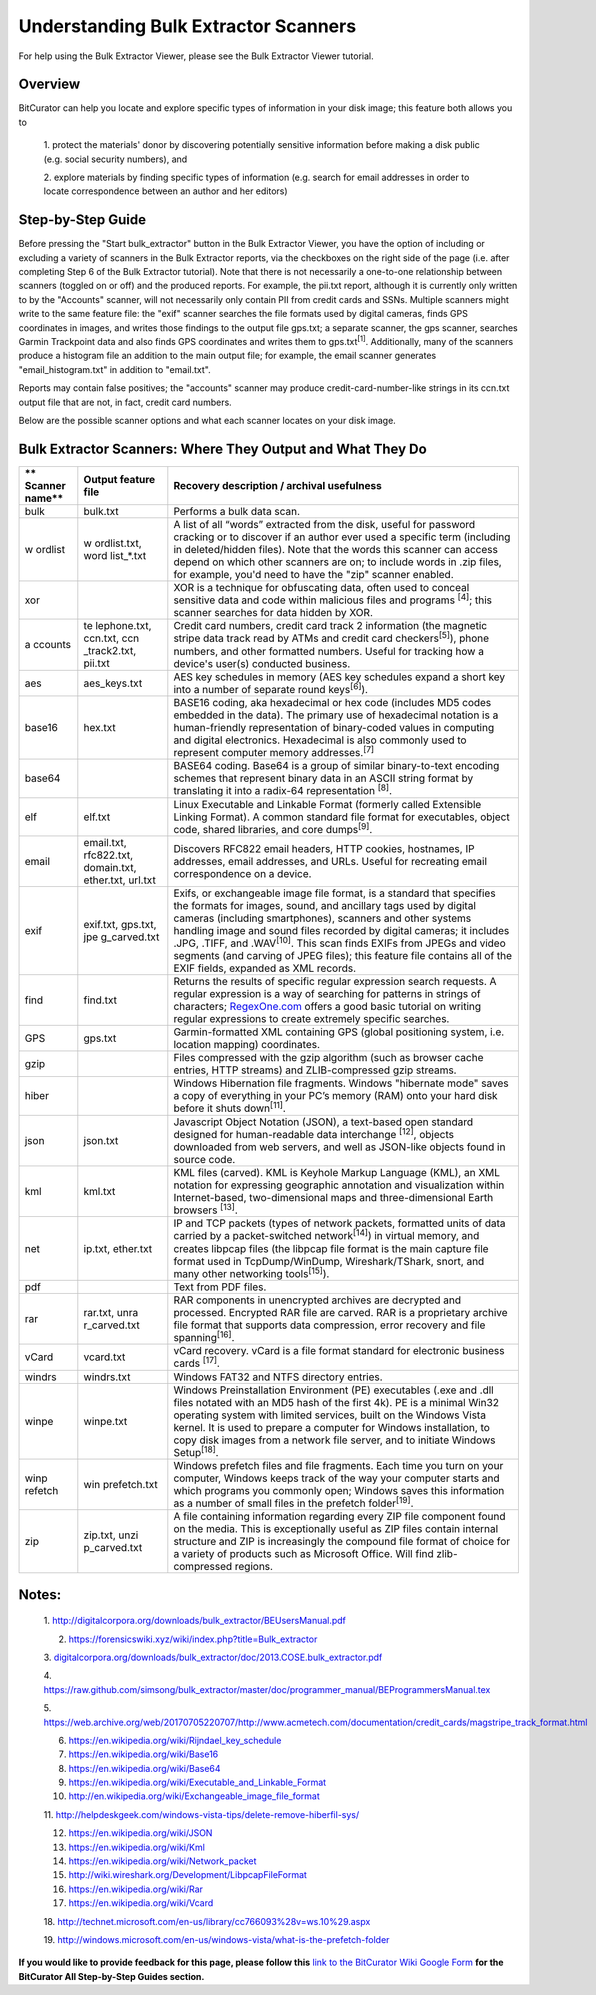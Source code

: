 **Understanding Bulk Extractor Scanners**
=========================================

For help using the Bulk Extractor Viewer, please see the Bulk Extractor
Viewer tutorial.

**Overview**
~~~~~~~~~~~~

BitCurator can help you locate and explore specific types of information
in your disk image; this feature both allows you to

   1. protect the materials' donor by discovering potentially sensitive
   information before making a disk public (e.g. social security
   numbers), and

   2. explore materials by finding specific types of information (e.g.
   search for email addresses in order to locate correspondence between
   an author and her editors)

**Step-by-Step Guide**
~~~~~~~~~~~~~~~~~~~~~~

Before pressing the "Start bulk_extractor" button in the Bulk Extractor
Viewer, you have the option of including or excluding a variety of
scanners in the Bulk Extractor reports, via the checkboxes on the right
side of the page (i.e. after completing Step 6 of the Bulk Extractor
tutorial). Note that there is not necessarily a one-to-one relationship
between scanners (toggled on or off) and the produced reports. For
example, the pii.txt report, although it is currently only written to by
the "Accounts" scanner, will not necessarily only contain PII from
credit cards and SSNs. Multiple scanners might write to the same feature
file: the "exif" scanner searches the file formats used by digital
cameras, finds GPS coordinates in images, and writes those findings to
the output file gps.txt; a separate scanner, the gps scanner, searches
Garmin Trackpoint data and also finds GPS coordinates and writes them to
gps.txt\ :sup:`[1]`. Additionally, many of the scanners produce a
histogram file an addition to the main output file; for example, the
email scanner generates "email_histogram.txt" in addition to
"email.txt".

|image1|

Reports may contain false positives; the "accounts" scanner may produce
credit-card-number-like strings in its ccn.txt output file that are not,
in fact, credit card numbers.

Below are the possible scanner options and what each scanner locates on
your disk image.

**Bulk Extractor Scanners: Where They Output and What They Do**
~~~~~~~~~~~~~~~~~~~~~~~~~~~~~~~~~~~~~~~~~~~~~~~~~~~~~~~~~~~~~~~

+---------+--------------+--------------------------------------------+
| **      | **Output     | **Recovery description / archival          |
| Scanner | feature      | usefulness**                               |
| name**  | file**       |                                            |
+=========+==============+============================================+
| bulk    | bulk.txt     | Performs a bulk data scan.                 |
+---------+--------------+--------------------------------------------+
| w       | w            | A list of all “words” extracted from the   |
| ordlist | ordlist.txt, | disk, useful for password cracking or to   |
|         | word         | discover if an author ever used a specific |
|         | list\_\*.txt | term (including in deleted/hidden files).  |
|         |              | Note that the words this scanner can       |
|         |              | access depend on which other scanners are  |
|         |              | on; to include words in .zip files, for    |
|         |              | example, you'd need to have the "zip"      |
|         |              | scanner enabled.                           |
+---------+--------------+--------------------------------------------+
| xor     |              | XOR is a technique for obfuscating data,   |
|         |              | often used to conceal sensitive data and   |
|         |              | code within malicious files and programs   |
|         |              | :sup:`[4]`; this scanner searches for data |
|         |              | hidden by XOR.                             |
+---------+--------------+--------------------------------------------+
| a       | te           | Credit card numbers, credit card track 2   |
| ccounts | lephone.txt, | information (the magnetic stripe data      |
|         | ccn.txt,     | track read by ATMs and credit card         |
|         | ccn          | checkers\ :sup:`[5]`), phone numbers, and  |
|         | _track2.txt, | other formatted numbers. Useful for        |
|         | pii.txt      | tracking how a device's user(s) conducted  |
|         |              | business.                                  |
+---------+--------------+--------------------------------------------+
| aes     | aes_keys.txt | AES key schedules in memory (AES key       |
|         |              | schedules expand a short key into a number |
|         |              | of separate round keys\ :sup:`[6]`).       |
+---------+--------------+--------------------------------------------+
| base16  | hex.txt      | BASE16 coding, aka hexadecimal or hex code |
|         |              | (includes MD5 codes embedded in the data). |
|         |              | The primary use of hexadecimal notation is |
|         |              | a human-friendly representation of         |
|         |              | binary-coded values in computing and       |
|         |              | digital electronics. Hexadecimal is also   |
|         |              | commonly used to represent computer memory |
|         |              | addresses.\ :sup:`[7]`                     |
+---------+--------------+--------------------------------------------+
| base64  |              | BASE64 coding. Base64 is a group of        |
|         |              | similar binary-to-text encoding schemes    |
|         |              | that represent binary data in an ASCII     |
|         |              | string format by translating it into a     |
|         |              | radix-64 representation :sup:`[8]`.        |
+---------+--------------+--------------------------------------------+
| elf     | elf.txt      | Linux Executable and Linkable Format       |
|         |              | (formerly called Extensible Linking        |
|         |              | Format). A common standard file format for |
|         |              | executables, object code, shared           |
|         |              | libraries, and core dumps\ :sup:`[9]`.     |
+---------+--------------+--------------------------------------------+
| email   | email.txt,   | Discovers RFC822 email headers, HTTP       |
|         | rfc822.txt,  | cookies, hostnames, IP addresses, email    |
|         | domain.txt,  | addresses, and URLs. Useful for recreating |
|         | ether.txt,   | email correspondence on a device.          |
|         | url.txt      |                                            |
+---------+--------------+--------------------------------------------+
| exif    | exif.txt,    | Exifs, or exchangeable image file format,  |
|         | gps.txt,     | is a standard that specifies the formats   |
|         | jpe          | for images, sound, and ancillary tags used |
|         | g_carved.txt | by digital cameras (including              |
|         |              | smartphones), scanners and other systems   |
|         |              | handling image and sound files recorded by |
|         |              | digital cameras; it includes .JPG, .TIFF,  |
|         |              | and .WAV\ :sup:`[10]`. This scan finds     |
|         |              | EXIFs from JPEGs and video segments (and   |
|         |              | carving of JPEG files); this feature file  |
|         |              | contains all of the EXIF fields, expanded  |
|         |              | as XML records.                            |
+---------+--------------+--------------------------------------------+
| find    | find.txt     | Returns the results of specific regular    |
|         |              | expression search requests. A regular      |
|         |              | expression is a way of searching for       |
|         |              | patterns in strings of characters;         |
|         |              | `RegexOne.com <https://regexone.com/>`__   |
|         |              | offers a good basic tutorial on writing    |
|         |              | regular expressions to create extremely    |
|         |              | specific searches.                         |
+---------+--------------+--------------------------------------------+
| GPS     | gps.txt      | Garmin-formatted XML containing GPS        |
|         |              | (global positioning system, i.e. location  |
|         |              | mapping) coordinates.                      |
+---------+--------------+--------------------------------------------+
| gzip    |              | Files compressed with the gzip algorithm   |
|         |              | (such as browser cache entries, HTTP       |
|         |              | streams) and ZLIB-compressed gzip streams. |
+---------+--------------+--------------------------------------------+
| hiber   |              | Windows Hibernation file fragments.        |
|         |              | Windows "hibernate mode" saves a copy of   |
|         |              | everything in your PC’s memory (RAM) onto  |
|         |              | your hard disk before it shuts             |
|         |              | down\ :sup:`[11]`.                         |
+---------+--------------+--------------------------------------------+
| json    | json.txt     | Javascript Object Notation (JSON), a       |
|         |              | text-based open standard designed for      |
|         |              | human-readable data interchange            |
|         |              | :sup:`[12]`, objects downloaded from web   |
|         |              | servers, and well as JSON-like objects     |
|         |              | found in source code.                      |
+---------+--------------+--------------------------------------------+
| kml     | kml.txt      | KML files (carved). KML is Keyhole Markup  |
|         |              | Language (KML), an XML notation for        |
|         |              | expressing geographic annotation and       |
|         |              | visualization within Internet-based,       |
|         |              | two-dimensional maps and three-dimensional |
|         |              | Earth browsers :sup:`[13]`.                |
+---------+--------------+--------------------------------------------+
| net     | ip.txt,      | IP and TCP packets (types of network       |
|         | ether.txt    | packets, formatted units of data carried   |
|         |              | by a packet-switched network\ :sup:`[14]`) |
|         |              | in virtual memory, and creates libpcap     |
|         |              | files (the libpcap file format is the main |
|         |              | capture file format used in                |
|         |              | TcpDump/WinDump, Wireshark/TShark, snort,  |
|         |              | and many other networking                  |
|         |              | tools\ :sup:`[15]`).                       |
+---------+--------------+--------------------------------------------+
| pdf     |              | Text from PDF files.                       |
+---------+--------------+--------------------------------------------+
| rar     | rar.txt,     | RAR components in unencrypted archives are |
|         | unra         | decrypted and processed. Encrypted RAR     |
|         | r_carved.txt | file are carved. RAR is a proprietary      |
|         |              | archive file format that supports data     |
|         |              | compression, error recovery and file       |
|         |              | spanning\ :sup:`[16]`.                     |
+---------+--------------+--------------------------------------------+
| vCard   | vcard.txt    | vCard recovery. vCard is a file format     |
|         |              | standard for electronic business cards     |
|         |              | :sup:`[17]`.                               |
+---------+--------------+--------------------------------------------+
| windrs  | windrs.txt   | Windows FAT32 and NTFS directory entries.  |
+---------+--------------+--------------------------------------------+
| winpe   | winpe.txt    | Windows Preinstallation Environment (PE)   |
|         |              | executables (.exe and .dll files notated   |
|         |              | with an MD5 hash of the first 4k). PE is a |
|         |              | minimal Win32 operating system with        |
|         |              | limited services, built on the Windows     |
|         |              | Vista kernel. It is used to prepare a      |
|         |              | computer for Windows installation, to copy |
|         |              | disk images from a network file server,    |
|         |              | and to initiate Windows                    |
|         |              | Setup\ :sup:`[18]`.                        |
+---------+--------------+--------------------------------------------+
| winp    | win          | Windows prefetch files and file fragments. |
| refetch | prefetch.txt | Each time you turn on your computer,       |
|         |              | Windows keeps track of the way your        |
|         |              | computer starts and which programs you     |
|         |              | commonly open; Windows saves this          |
|         |              | information as a number of small files in  |
|         |              | the prefetch folder\ :sup:`[19]`.          |
+---------+--------------+--------------------------------------------+
| zip     | zip.txt,     | A file containing information regarding    |
|         | unzi         | every ZIP file component found on the      |
|         | p_carved.txt | media. This is exceptionally useful as ZIP |
|         |              | files contain internal structure and ZIP   |
|         |              | is increasingly the compound file format   |
|         |              | of choice for a variety of products such   |
|         |              | as Microsoft Office. Will find             |
|         |              | zlib-compressed regions.                   |
+---------+--------------+--------------------------------------------+

**Notes:**
~~~~~~~~~~

   1.
   http://digitalcorpora.org/downloads/bulk_extractor/BEUsersManual.pdf

   2. https://forensicswiki.xyz/wiki/index.php?title=Bulk_extractor

   3.
   `digitalcorpora.org/downloads/bulk_extractor/doc/2013.COSE.bulk_extractor.pdf <http://digitalcorpora.org/downloads/bulk_extractor/doc/2013.COSE.bulk_extractor.pdf>`__

   4.
   https://raw.github.com/simsong/bulk_extractor/master/doc/programmer_manual/BEProgrammersManual.tex

   5.
   `https://web.archive.org/web/20170705220707/http://www.acmetech.com/documentation/credit_cards/magstripe_track_format.html <https://web.archive.org/web/20170705220707/http:/www.acmetech.com/documentation/credit_cards/magstripe_track_format.html>`__

   6. https://en.wikipedia.org/wiki/Rijndael_key_schedule

   7. https://en.wikipedia.org/wiki/Base16

   8. https://en.wikipedia.org/wiki/Base64

   9. https://en.wikipedia.org/wiki/Executable_and_Linkable_Format

   10. http://en.wikipedia.org/wiki/Exchangeable_image_file_format

   11.
   http://helpdeskgeek.com/windows-vista-tips/delete-remove-hiberfil-sys/

   12. https://en.wikipedia.org/wiki/JSON

   13. https://en.wikipedia.org/wiki/Kml

   14. https://en.wikipedia.org/wiki/Network_packet

   15. http://wiki.wireshark.org/Development/LibpcapFileFormat

   16. https://en.wikipedia.org/wiki/Rar

   17. https://en.wikipedia.org/wiki/Vcard

   18.
   http://technet.microsoft.com/en-us/library/cc766093%28v=ws.10%29.aspx

   19.
   http://windows.microsoft.com/en-us/windows-vista/what-is-the-prefetch-folder

**If you would like to provide feedback for this page, please follow
this** `link to the BitCurator Wiki Google
Form <https://docs.google.com/forms/d/e/1FAIpQLSelmRx1VmgDEg3dU5_8cXZy9MZ5v8_sAl-Ur2nPFLAi6Lvu2w/viewform?usp=sf_link>`__
**for the BitCurator All Step-by-Step Guides section.**

.. |image1| image:: ./media/image1.png
   :width: 6.5in
   :height: 6.40278in
